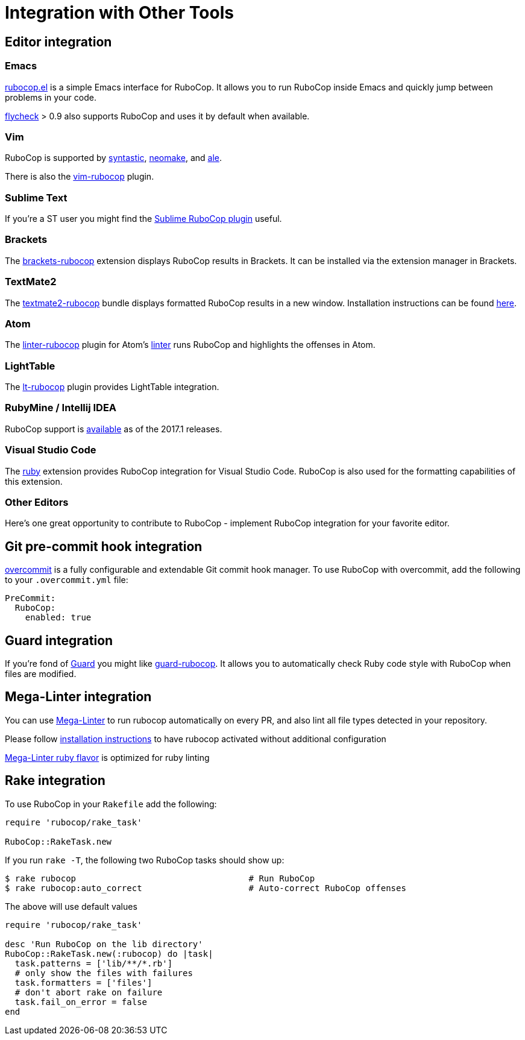 = Integration with Other Tools

== Editor integration

=== Emacs

https://github.com/rubocop-hq/rubocop-emacs[rubocop.el] is a simple
Emacs interface for RuboCop. It allows you to run RuboCop inside Emacs
and quickly jump between problems in your code.

https://github.com/flycheck/flycheck[flycheck] > 0.9 also supports
RuboCop and uses it by default when available.

=== Vim

RuboCop is supported by
https://github.com/scrooloose/syntastic[syntastic],
https://github.com/neomake/neomake[neomake],
and https://github.com/w0rp/ale[ale].

There is also the https://github.com/ngmy/vim-rubocop[vim-rubocop] plugin.

=== Sublime Text

If you're a ST user you might find the
https://github.com/pderichs/sublime_rubocop[Sublime RuboCop plugin]
useful.

=== Brackets

The https://github.com/smockle-archive/brackets-rubocop[brackets-rubocop]
extension displays RuboCop results in Brackets.
It can be installed via the extension manager in Brackets.

=== TextMate2

The https://github.com/mrdougal/textmate2-rubocop[textmate2-rubocop]
bundle displays formatted RuboCop results in a new window.
Installation instructions can be found https://github.com/mrdougal/textmate2-rubocop#installation[here].

=== Atom

The https://github.com/AtomLinter/linter-rubocop[linter-rubocop] plugin for Atom's
https://github.com/AtomLinter/Linter[linter] runs RuboCop and highlights the offenses in Atom.

=== LightTable

The https://github.com/seancaffery/lt-rubocop[lt-rubocop] plugin
provides LightTable integration.

=== RubyMine / Intellij IDEA

RuboCop support is https://www.jetbrains.com/help/idea/2017.1/rubocop.html[available] as of the 2017.1 releases.

=== Visual Studio Code

The https://marketplace.visualstudio.com/items?itemName=rebornix.Ruby[ruby] extension
provides RuboCop integration for Visual Studio Code. RuboCop is also used for the formatting
capabilities of this extension.

=== Other Editors

Here's one great opportunity to contribute to RuboCop - implement
RuboCop integration for your favorite editor.

== Git pre-commit hook integration

https://github.com/brigade/overcommit[overcommit] is a fully configurable and
extendable Git commit hook manager. To use RuboCop with overcommit, add the
following to your `.overcommit.yml` file:

[source,yaml]
----
PreCommit:
  RuboCop:
    enabled: true
----

== Guard integration

If you're fond of https://github.com/guard/guard[Guard] you might
like
https://github.com/yujinakayama/guard-rubocop[guard-rubocop]. It
allows you to automatically check Ruby code style with RuboCop when
files are modified.

== Mega-Linter integration

You can use https://nvuillam.github.io/mega-linter/[Mega-Linter]
to run rubocop automatically on every PR, and also lint all file
types detected in your repository.

Please follow
https://nvuillam.github.io/mega-linter/installation[installation instructions]
to have rubocop activated without additional configuration

https://nvuillam.github.io/mega-linter/flavors/ruby/[Mega-Linter ruby flavor]
is optimized for ruby linting

== Rake integration

To use RuboCop in your `Rakefile` add the following:

[source,ruby]
----
require 'rubocop/rake_task'

RuboCop::RakeTask.new
----

If you run `rake -T`, the following two RuboCop tasks should show up:

[source,sh]
----
$ rake rubocop                                  # Run RuboCop
$ rake rubocop:auto_correct                     # Auto-correct RuboCop offenses
----

The above will use default values

[source,ruby]
----
require 'rubocop/rake_task'

desc 'Run RuboCop on the lib directory'
RuboCop::RakeTask.new(:rubocop) do |task|
  task.patterns = ['lib/**/*.rb']
  # only show the files with failures
  task.formatters = ['files']
  # don't abort rake on failure
  task.fail_on_error = false
end
----
